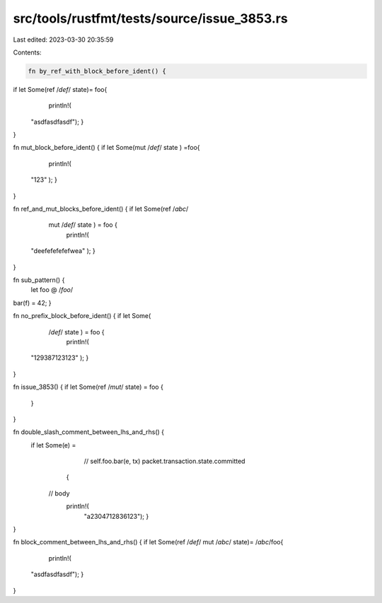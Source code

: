 src/tools/rustfmt/tests/source/issue_3853.rs
============================================

Last edited: 2023-03-30 20:35:59

Contents:

.. code-block:: rs

    fn by_ref_with_block_before_ident() {
if let Some(ref     /*def*/      state)=        foo{
				println!(
        "asdfasdfasdf");	}
}

fn mut_block_before_ident() {
if   let Some(mut     /*def*/    state  ) =foo{
				println!(
        "123"   );	}
}

fn ref_and_mut_blocks_before_ident() {
if   let Some(ref  /*abc*/
    mut     /*def*/    state  )    =       foo {
				println!(
 "deefefefefefwea"   );	}
}

fn sub_pattern() {
    let foo @             /*foo*/
bar(f) = 42;
}

fn no_prefix_block_before_ident() {
if   let Some(
    /*def*/    state  )    =       foo {
				println!(
 "129387123123"   );	}
}

fn issue_3853() {
if let Some(ref /*mut*/ state) = foo {
					}
}

fn double_slash_comment_between_lhs_and_rhs() {
    if let Some(e) =
				 // self.foo.bar(e, tx)
				 packet.transaction.state.committed
                {
            // body
                            println!(
                                "a2304712836123");
                                }
}

fn block_comment_between_lhs_and_rhs() {
if let Some(ref     /*def*/  mut     /*abc*/       state)=          /*abc*/foo{
				println!(
        "asdfasdfasdf");	}
}


